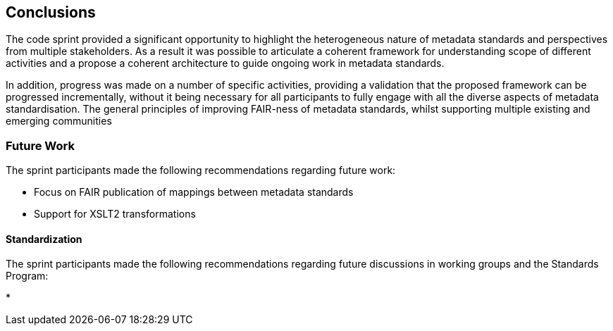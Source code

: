 [[conclusions]]
== Conclusions

The code sprint provided a significant opportunity to highlight the heterogeneous nature of metadata standards and perspectives from multiple stakeholders.  As a result it was possible to articulate a coherent framework for understanding scope of different activities and a propose a coherent architecture to guide ongoing work in metadata standards.

In addition, progress was made on a number of specific activities, providing a validation that the proposed framework can be progressed incrementally, without it being necessary for all participants to fully engage with all the diverse aspects of metadata standardisation. The general principles of improving FAIR-ness of metadata standards, whilst supporting multiple existing and emerging communities

=== Future Work

The sprint participants made the following recommendations regarding future work:

* Focus on FAIR publication of mappings between metadata standards
* Support for XSLT2 transformations


==== Standardization

The sprint participants made the following recommendations regarding future discussions in working groups and the Standards Program:

*

